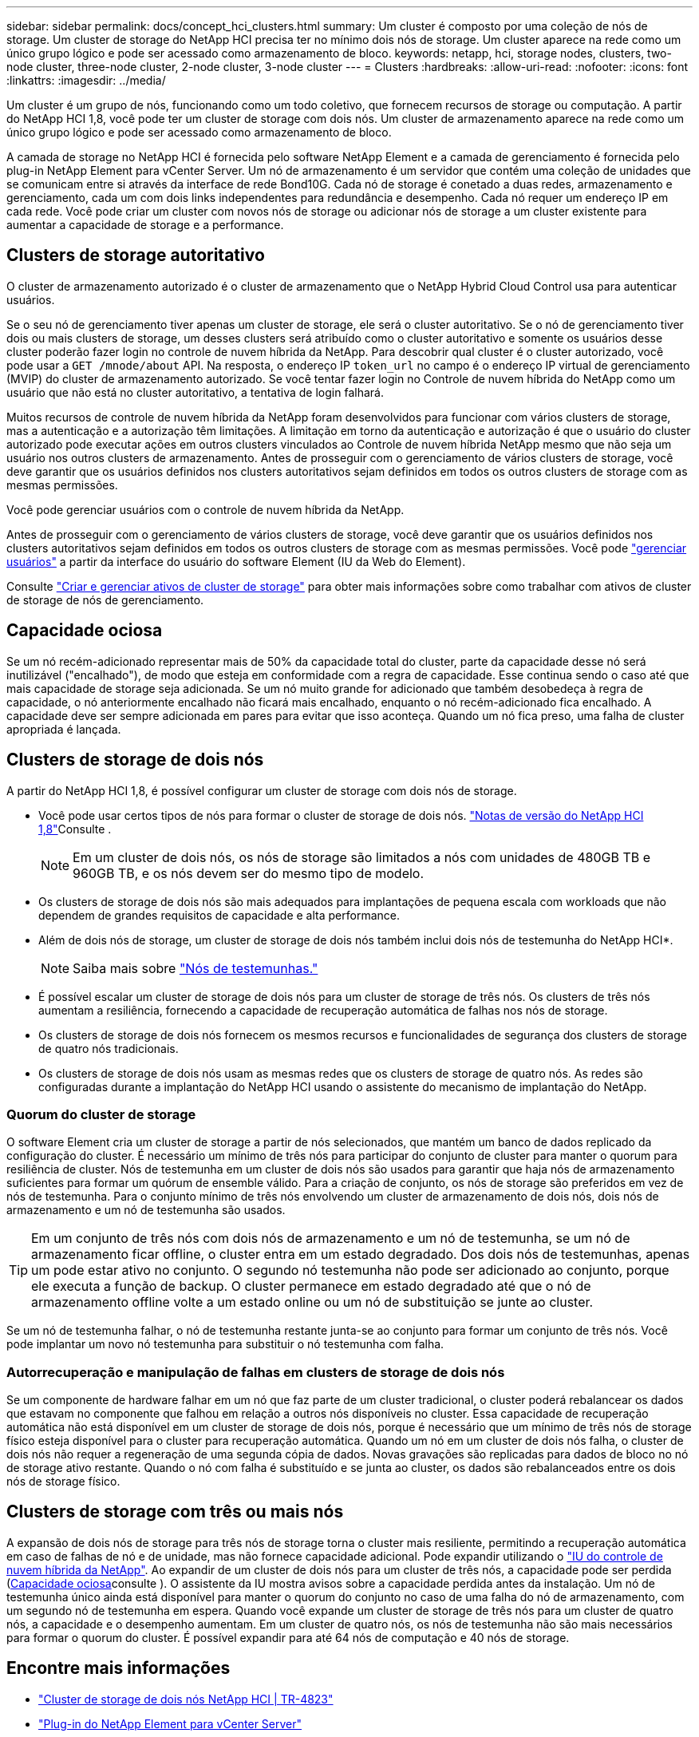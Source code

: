 ---
sidebar: sidebar 
permalink: docs/concept_hci_clusters.html 
summary: Um cluster é composto por uma coleção de nós de storage. Um cluster de storage do NetApp HCI precisa ter no mínimo dois nós de storage. Um cluster aparece na rede como um único grupo lógico e pode ser acessado como armazenamento de bloco. 
keywords: netapp, hci, storage nodes, clusters, two-node cluster, three-node cluster, 2-node cluster, 3-node cluster 
---
= Clusters
:hardbreaks:
:allow-uri-read: 
:nofooter: 
:icons: font
:linkattrs: 
:imagesdir: ../media/


[role="lead"]
Um cluster é um grupo de nós, funcionando como um todo coletivo, que fornecem recursos de storage ou computação. A partir do NetApp HCI 1,8, você pode ter um cluster de storage com dois nós. Um cluster de armazenamento aparece na rede como um único grupo lógico e pode ser acessado como armazenamento de bloco.

A camada de storage no NetApp HCI é fornecida pelo software NetApp Element e a camada de gerenciamento é fornecida pelo plug-in NetApp Element para vCenter Server. Um nó de armazenamento é um servidor que contém uma coleção de unidades que se comunicam entre si através da interface de rede Bond10G. Cada nó de storage é conetado a duas redes, armazenamento e gerenciamento, cada um com dois links independentes para redundância e desempenho. Cada nó requer um endereço IP em cada rede. Você pode criar um cluster com novos nós de storage ou adicionar nós de storage a um cluster existente para aumentar a capacidade de storage e a performance.



== Clusters de storage autoritativo

O cluster de armazenamento autorizado é o cluster de armazenamento que o NetApp Hybrid Cloud Control usa para autenticar usuários.

Se o seu nó de gerenciamento tiver apenas um cluster de storage, ele será o cluster autoritativo. Se o nó de gerenciamento tiver dois ou mais clusters de storage, um desses clusters será atribuído como o cluster autoritativo e somente os usuários desse cluster poderão fazer login no controle de nuvem híbrida da NetApp. Para descobrir qual cluster é o cluster autorizado, você pode usar a `GET /mnode/about` API. Na resposta, o endereço IP `token_url` no campo é o endereço IP virtual de gerenciamento (MVIP) do cluster de armazenamento autorizado. Se você tentar fazer login no Controle de nuvem híbrida do NetApp como um usuário que não está no cluster autoritativo, a tentativa de login falhará.

Muitos recursos de controle de nuvem híbrida da NetApp foram desenvolvidos para funcionar com vários clusters de storage, mas a autenticação e a autorização têm limitações. A limitação em torno da autenticação e autorização é que o usuário do cluster autorizado pode executar ações em outros clusters vinculados ao Controle de nuvem híbrida NetApp mesmo que não seja um usuário nos outros clusters de armazenamento. Antes de prosseguir com o gerenciamento de vários clusters de storage, você deve garantir que os usuários definidos nos clusters autoritativos sejam definidos em todos os outros clusters de storage com as mesmas permissões.

Você pode gerenciar usuários com o controle de nuvem híbrida da NetApp.

Antes de prosseguir com o gerenciamento de vários clusters de storage, você deve garantir que os usuários definidos nos clusters autoritativos sejam definidos em todos os outros clusters de storage com as mesmas permissões. Você pode https://docs.netapp.com/sfe-122/index.jsp?topic=%2Fcom.netapp.doc.sfe-ug%2FGUID-E54EF120-2F00-4F43-B7CA-CCCBAAD1B5B6.html["gerenciar usuários"^] a partir da interface do usuário do software Element (IU da Web do Element).

Consulte link:task_mnode_manage_storage_cluster_assets.html["Criar e gerenciar ativos de cluster de storage"] para obter mais informações sobre como trabalhar com ativos de cluster de storage de nós de gerenciamento.



== Capacidade ociosa

Se um nó recém-adicionado representar mais de 50% da capacidade total do cluster, parte da capacidade desse nó será inutilizável ("encalhado"), de modo que esteja em conformidade com a regra de capacidade. Esse continua sendo o caso até que mais capacidade de storage seja adicionada. Se um nó muito grande for adicionado que também desobedeça à regra de capacidade, o nó anteriormente encalhado não ficará mais encalhado, enquanto o nó recém-adicionado fica encalhado. A capacidade deve ser sempre adicionada em pares para evitar que isso aconteça. Quando um nó fica preso, uma falha de cluster apropriada é lançada.



== Clusters de storage de dois nós

A partir do NetApp HCI 1,8, é possível configurar um cluster de storage com dois nós de storage.

* Você pode usar certos tipos de nós para formar o cluster de storage de dois nós.  https://library.netapp.com/ecm/ecm_download_file/ECMLP2865021["Notas de versão do NetApp HCI 1,8"^]Consulte .
+

NOTE: Em um cluster de dois nós, os nós de storage são limitados a nós com unidades de 480GB TB e 960GB TB, e os nós devem ser do mesmo tipo de modelo.

* Os clusters de storage de dois nós são mais adequados para implantações de pequena escala com workloads que não dependem de grandes requisitos de capacidade e alta performance.
* Além de dois nós de storage, um cluster de storage de dois nós também inclui dois nós de testemunha do NetApp HCI*.
+

NOTE: Saiba mais sobre link:concept_hci_nodes.html["Nós de testemunhas."]

* É possível escalar um cluster de storage de dois nós para um cluster de storage de três nós. Os clusters de três nós aumentam a resiliência, fornecendo a capacidade de recuperação automática de falhas nos nós de storage.
* Os clusters de storage de dois nós fornecem os mesmos recursos e funcionalidades de segurança dos clusters de storage de quatro nós tradicionais.
* Os clusters de storage de dois nós usam as mesmas redes que os clusters de storage de quatro nós. As redes são configuradas durante a implantação do NetApp HCI usando o assistente do mecanismo de implantação do NetApp.




=== Quorum do cluster de storage

O software Element cria um cluster de storage a partir de nós selecionados, que mantém um banco de dados replicado da configuração do cluster. É necessário um mínimo de três nós para participar do conjunto de cluster para manter o quorum para resiliência de cluster. Nós de testemunha em um cluster de dois nós são usados para garantir que haja nós de armazenamento suficientes para formar um quórum de ensemble válido. Para a criação de conjunto, os nós de storage são preferidos em vez de nós de testemunha. Para o conjunto mínimo de três nós envolvendo um cluster de armazenamento de dois nós, dois nós de armazenamento e um nó de testemunha são usados.


TIP: Em um conjunto de três nós com dois nós de armazenamento e um nó de testemunha, se um nó de armazenamento ficar offline, o cluster entra em um estado degradado. Dos dois nós de testemunhas, apenas um pode estar ativo no conjunto. O segundo nó testemunha não pode ser adicionado ao conjunto, porque ele executa a função de backup. O cluster permanece em estado degradado até que o nó de armazenamento offline volte a um estado online ou um nó de substituição se junte ao cluster.

Se um nó de testemunha falhar, o nó de testemunha restante junta-se ao conjunto para formar um conjunto de três nós. Você pode implantar um novo nó testemunha para substituir o nó testemunha com falha.



=== Autorrecuperação e manipulação de falhas em clusters de storage de dois nós

Se um componente de hardware falhar em um nó que faz parte de um cluster tradicional, o cluster poderá rebalancear os dados que estavam no componente que falhou em relação a outros nós disponíveis no cluster. Essa capacidade de recuperação automática não está disponível em um cluster de storage de dois nós, porque é necessário que um mínimo de três nós de storage físico esteja disponível para o cluster para recuperação automática. Quando um nó em um cluster de dois nós falha, o cluster de dois nós não requer a regeneração de uma segunda cópia de dados. Novas gravações são replicadas para dados de bloco no nó de storage ativo restante. Quando o nó com falha é substituído e se junta ao cluster, os dados são rebalanceados entre os dois nós de storage físico.



== Clusters de storage com três ou mais nós

A expansão de dois nós de storage para três nós de storage torna o cluster mais resiliente, permitindo a recuperação automática em caso de falhas de nó e de unidade, mas não fornece capacidade adicional. Pode expandir utilizando o link:task_hcc_expand_storage.html["IU do controle de nuvem híbrida da NetApp"]. Ao expandir de um cluster de dois nós para um cluster de três nós, a capacidade pode ser perdida (<<Capacidade ociosa>>consulte ). O assistente da IU mostra avisos sobre a capacidade perdida antes da instalação. Um nó de testemunha único ainda está disponível para manter o quorum do conjunto no caso de uma falha do nó de armazenamento, com um segundo nó de testemunha em espera. Quando você expande um cluster de storage de três nós para um cluster de quatro nós, a capacidade e o desempenho aumentam. Em um cluster de quatro nós, os nós de testemunha não são mais necessários para formar o quorum do cluster. É possível expandir para até 64 nós de computação e 40 nós de storage.



== Encontre mais informações

* https://www.netapp.com/pdf.html?item=/media/9489-tr-4823.pdf["Cluster de storage de dois nós NetApp HCI | TR-4823"^]
* https://docs.netapp.com/us-en/vcp/index.html["Plug-in do NetApp Element para vCenter Server"^]
* http://docs.netapp.com/sfe-122/index.jsp["Centro de Documentação de Software SolidFire e Element"^]

